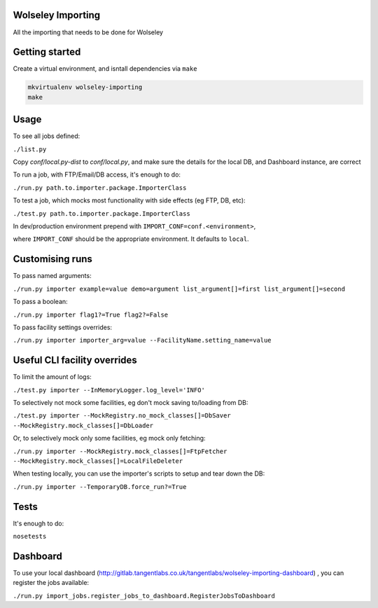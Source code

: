 Wolseley Importing
====

All the importing that needs to be done for Wolseley


Getting started
====

Create a virtual environment, and isntall dependencies via ``make``

.. code-block:: shell

  mkvirtualenv wolseley-importing
  make


Usage
====

To see all jobs defined:

``./list.py``

Copy `conf/local.py-dist` to `conf/local.py`, and make sure the details for the
local DB, and Dashboard instance, are correct

To run a job, with FTP/Email/DB access, it's enough to do:

``./run.py path.to.importer.package.ImporterClass``

To test a job, which mocks most functionality with side effects (eg FTP, DB, etc):

``./test.py path.to.importer.package.ImporterClass``

In dev/production environment prepend with ``IMPORT_CONF=conf.<environment>``,

where ``IMPORT_CONF`` should be the appropriate environment. It defaults to
``local``.


Customising runs
====

To pass named arguments:

``./run.py importer example=value demo=argument list_argument[]=first list_argument[]=second``

To pass a boolean:

``./run.py importer flag1?=True flag2?=False``

To pass facility settings overrides:

``./run.py importer importer_arg=value --FacilityName.setting_name=value``


Useful CLI facility overrides
====

To limit the amount of logs:

``./test.py importer --InMemoryLogger.log_level='INFO'``

To selectively not mock some facilities, eg don't mock saving to/loading from DB:

``./test.py importer --MockRegistry.no_mock_classes[]=DbSaver --MockRegistry.mock_classes[]=DbLoader``

Or, to selectively mock only some facilities, eg mock only fetching:

``./run.py importer --MockRegistry.mock_classes[]=FtpFetcher --MockRegistry.mock_classes[]=LocalFileDeleter``

When testing locally, you can use the importer's scripts to setup and tear down
the DB:

``./run.py importer --TemporaryDB.force_run?=True``


Tests
====

It's enough to do:

``nosetests``


Dashboard
====

To use your local dashboard (http://gitlab.tangentlabs.co.uk/tangentlabs/wolseley-importing-dashboard) , you can register the jobs available:

``./run.py import_jobs.register_jobs_to_dashboard.RegisterJobsToDashboard``
